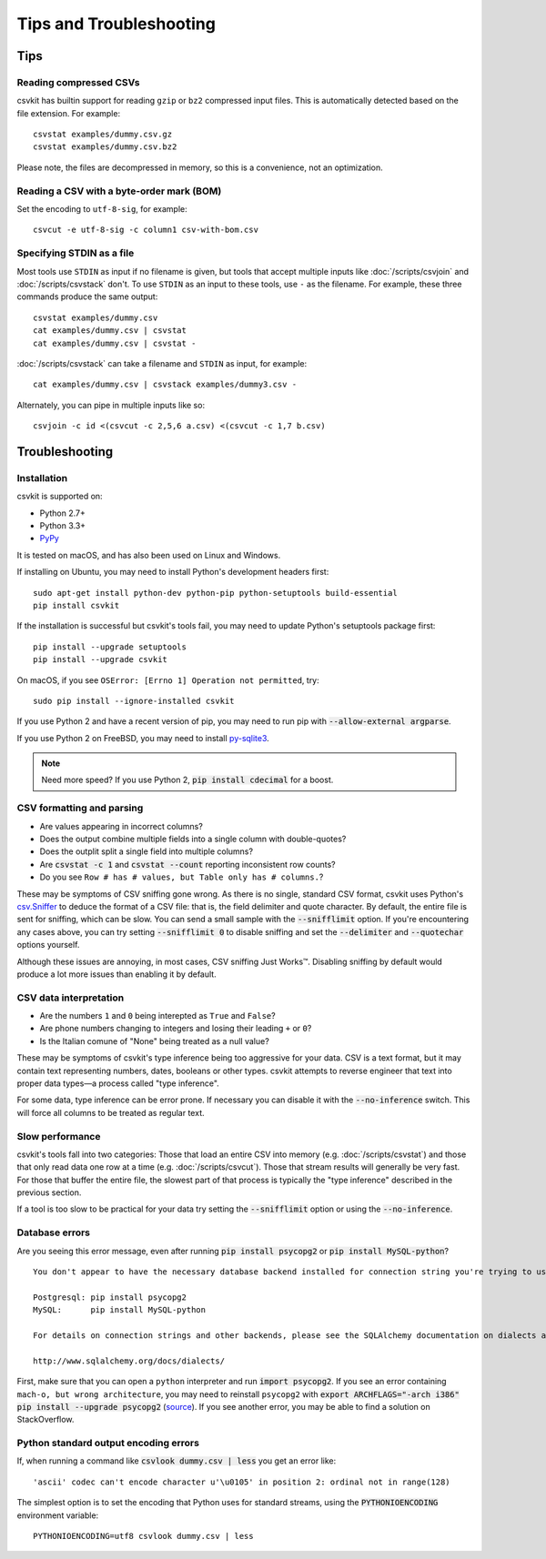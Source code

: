 ========================
Tips and Troubleshooting
========================

Tips
====

Reading compressed CSVs
-----------------------

csvkit has builtin support for reading ``gzip`` or ``bz2`` compressed input files. This is automatically detected based on the file extension. For example::

    csvstat examples/dummy.csv.gz
    csvstat examples/dummy.csv.bz2

Please note, the files are decompressed in memory, so this is a convenience, not an optimization.

Reading a CSV with a byte-order mark (BOM)
------------------------------------------

Set the encoding to ``utf-8-sig``, for example::

    csvcut -e utf-8-sig -c column1 csv-with-bom.csv

Specifying STDIN as a file
--------------------------

Most tools use ``STDIN`` as input if no filename is given, but tools that accept multiple inputs like :doc:`/scripts/csvjoin` and :doc:`/scripts/csvstack` don't. To use ``STDIN`` as an input to these tools, use ``-`` as the filename. For example, these three commands produce the same output::

    csvstat examples/dummy.csv
    cat examples/dummy.csv | csvstat
    cat examples/dummy.csv | csvstat -

:doc:`/scripts/csvstack` can take a filename and ``STDIN`` as input, for example::

    cat examples/dummy.csv | csvstack examples/dummy3.csv -

Alternately, you can pipe in multiple inputs like so::

    csvjoin -c id <(csvcut -c 2,5,6 a.csv) <(csvcut -c 1,7 b.csv)

Troubleshooting
===============

Installation
------------

csvkit is supported on:

* Python 2.7+
* Python 3.3+
* `PyPy <http://pypy.org/>`_

It is tested on macOS, and has also been used on Linux and Windows.

If installing on Ubuntu, you may need to install Python's development headers first::

    sudo apt-get install python-dev python-pip python-setuptools build-essential
    pip install csvkit

If the installation is successful but csvkit's tools fail, you may need to update Python's setuptools package first::

    pip install --upgrade setuptools
    pip install --upgrade csvkit

On macOS, if you see ``OSError: [Errno 1] Operation not permitted``, try::

    sudo pip install --ignore-installed csvkit

If you use Python 2 and have a recent version of pip, you may need to run pip with :code:`--allow-external argparse`.

If you use Python 2 on FreeBSD, you may need to install `py-sqlite3 <https://www.freshports.org/databases/py-sqlite3/>`_.

.. note ::

    Need more speed? If you use Python 2, :code:`pip install cdecimal` for a boost.

CSV formatting and parsing
--------------------------

* Are values appearing in incorrect columns?
* Does the output combine multiple fields into a single column with double-quotes?
* Does the outplit split a single field into multiple columns?
* Are :code:`csvstat -c 1` and :code:`csvstat --count` reporting inconsistent row counts?
* Do you see ``Row # has # values, but Table only has # columns.``?

These may be symptoms of CSV sniffing gone wrong. As there is no single, standard CSV format, csvkit uses Python's `csv.Sniffer <https://docs.python.org/3.5/library/csv.html#csv.Sniffer>`_ to deduce the format of a CSV file: that is, the field delimiter and quote character. By default, the entire file is sent for sniffing, which can be slow. You can send a small sample with the :code:`--snifflimit` option. If you're encountering any cases above, you can try setting :code:`--snifflimit 0` to disable sniffing and set the :code:`--delimiter` and :code:`--quotechar` options yourself.

Although these issues are annoying, in most cases, CSV sniffing Just Works™. Disabling sniffing by default would produce a lot more issues than enabling it by default.

CSV data interpretation
-----------------------

* Are the numbers ``1`` and ``0`` being interepted as ``True`` and ``False``?
* Are phone numbers changing to integers and losing their leading ``+`` or ``0``?
* Is the Italian comune of "None" being treated as a null value?

These may be symptoms of csvkit's type inference being too aggressive for your data. CSV is a text format, but it may contain text representing numbers, dates, booleans or other types. csvkit attempts to reverse engineer that text into proper data types—a process called "type inference".

For some data, type inference can be error prone. If necessary you can disable it with the :code:`--no-inference` switch. This will force all columns to be treated as regular text.

Slow performance
----------------

csvkit's tools fall into two categories: Those that load an entire CSV into memory (e.g. :doc:`/scripts/csvstat`) and those that only read data one row at a time (e.g. :doc:`/scripts/csvcut`). Those that stream results will generally be very fast. For those that buffer the entire file, the slowest part of that process is typically the "type inference" described in the previous section.

If a tool is too slow to be practical for your data try setting the :code:`--snifflimit` option or using the :code:`--no-inference`.

Database errors
---------------

Are you seeing this error message, even after running :code:`pip install psycopg2` or :code:`pip install MySQL-python`?

::

    You don't appear to have the necessary database backend installed for connection string you're trying to use. Available backends include:

    Postgresql: pip install psycopg2
    MySQL:      pip install MySQL-python

    For details on connection strings and other backends, please see the SQLAlchemy documentation on dialects at:

    http://www.sqlalchemy.org/docs/dialects/

First, make sure that you can open a ``python`` interpreter and run :code:`import psycopg2`. If you see an error containing ``mach-o, but wrong architecture``, you may need to reinstall ``psycopg2`` with :code:`export ARCHFLAGS="-arch i386" pip install --upgrade psycopg2` (`source <http://www.destructuring.net/2013/07/31/trouble-installing-psycopg2-on-osx/>`_). If you see another error, you may be able to find a solution on StackOverflow.

Python standard output encoding errors
--------------------------------------

If, when running a command like :code:`csvlook dummy.csv | less` you get an error like::

    'ascii' codec can't encode character u'\u0105' in position 2: ordinal not in range(128)

The simplest option is to set the encoding that Python uses for standard streams, using the :code:`PYTHONIOENCODING` environment variable::

    PYTHONIOENCODING=utf8 csvlook dummy.csv | less
